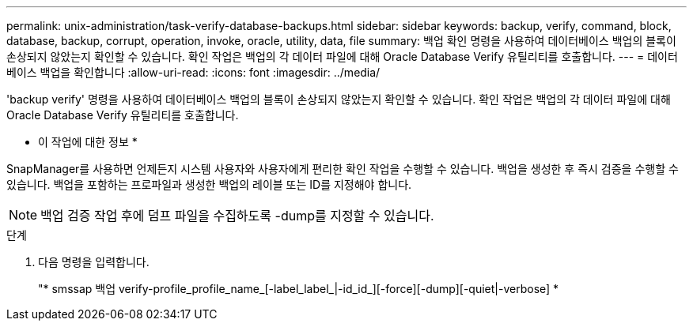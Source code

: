 ---
permalink: unix-administration/task-verify-database-backups.html 
sidebar: sidebar 
keywords: backup, verify, command, block, database, backup, corrupt, operation, invoke, oracle, utility, data, file 
summary: 백업 확인 명령을 사용하여 데이터베이스 백업의 블록이 손상되지 않았는지 확인할 수 있습니다. 확인 작업은 백업의 각 데이터 파일에 대해 Oracle Database Verify 유틸리티를 호출합니다. 
---
= 데이터베이스 백업을 확인합니다
:allow-uri-read: 
:icons: font
:imagesdir: ../media/


[role="lead"]
'backup verify' 명령을 사용하여 데이터베이스 백업의 블록이 손상되지 않았는지 확인할 수 있습니다. 확인 작업은 백업의 각 데이터 파일에 대해 Oracle Database Verify 유틸리티를 호출합니다.

* 이 작업에 대한 정보 *

SnapManager를 사용하면 언제든지 시스템 사용자와 사용자에게 편리한 확인 작업을 수행할 수 있습니다. 백업을 생성한 후 즉시 검증을 수행할 수 있습니다. 백업을 포함하는 프로파일과 생성한 백업의 레이블 또는 ID를 지정해야 합니다.


NOTE: 백업 검증 작업 후에 덤프 파일을 수집하도록 -dump를 지정할 수 있습니다.

.단계
. 다음 명령을 입력합니다.
+
"* smssap 백업 verify-profile_profile_name_[-label_label_|-id_id_][-force][-dump][-quiet|-verbose] *


